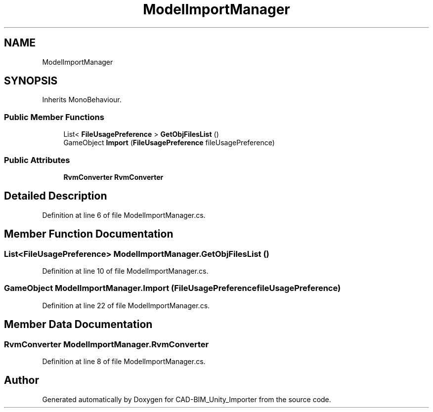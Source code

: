 .TH "ModelImportManager" 3 "Thu May 16 2019" "CAD-BIM_Unity_Importer" \" -*- nroff -*-
.ad l
.nh
.SH NAME
ModelImportManager
.SH SYNOPSIS
.br
.PP
.PP
Inherits MonoBehaviour\&.
.SS "Public Member Functions"

.in +1c
.ti -1c
.RI "List< \fBFileUsagePreference\fP > \fBGetObjFilesList\fP ()"
.br
.ti -1c
.RI "GameObject \fBImport\fP (\fBFileUsagePreference\fP fileUsagePreference)"
.br
.in -1c
.SS "Public Attributes"

.in +1c
.ti -1c
.RI "\fBRvmConverter\fP \fBRvmConverter\fP"
.br
.in -1c
.SH "Detailed Description"
.PP 
Definition at line 6 of file ModelImportManager\&.cs\&.
.SH "Member Function Documentation"
.PP 
.SS "List<\fBFileUsagePreference\fP> ModelImportManager\&.GetObjFilesList ()"

.PP
Definition at line 10 of file ModelImportManager\&.cs\&.
.SS "GameObject ModelImportManager\&.Import (\fBFileUsagePreference\fP fileUsagePreference)"

.PP
Definition at line 22 of file ModelImportManager\&.cs\&.
.SH "Member Data Documentation"
.PP 
.SS "\fBRvmConverter\fP ModelImportManager\&.RvmConverter"

.PP
Definition at line 8 of file ModelImportManager\&.cs\&.

.SH "Author"
.PP 
Generated automatically by Doxygen for CAD-BIM_Unity_Importer from the source code\&.
